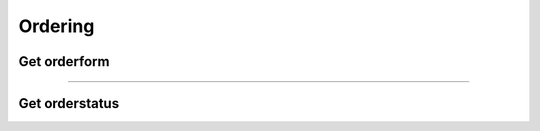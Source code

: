 Ordering
~~~~~~~~

Get orderform
+++++++++++++

.. http:get:: /fast-events/v1/ordering/form/(string:token)

    Get the order form for this token.

    **Example request**

    .. tabs::

        .. code-tab:: bash

            $ curl \
              -H "Content-Type: application/json" \
              https://exampledomain.com/wp-json/fast-events/v1/ordering/form/vintage

        .. code-tab:: php

            <?php
            $ch = curl_init();
            $url = 'https://exampledomain.com/wp-json/fast-events/v1/ordering/form/vintage';
            curl_setopt($ch, CURLOPT_URL, $urls);
            curl_setopt($ch, CURLOPT_RETURNTRANSFER, true);
            curl_setopt($ch, CURLOPT_HTTPHEADER, array(
                'Content-Type: application/json')
            );
            $result = curl_exec($ch);
            echo $result;

        .. code-tab:: python

            import requests
            URL = 'https://exampledomain.com/wp-json/fast-events/v1/ordering/form/vintage'
            response = requests.get(URL, headers=HEADERS, json=JSON)
            print(response.json())

        .. code-tab:: html

            // This will inject the orderform in you frontend HTML and load the payment JS file.
            <div id="fast-events-order-form"></div>
            <script>
                document.addEventListener("DOMContentLoaded", async () => {

                    const checkElement = async selector => {
                        while (document.getElementById(selector) === null ) {
                            await new Promise(resolve => requestAnimationFrame(resolve))
                        }
                        return document.getElementById(selector)
                    }

                    try {
                        document.body.style.cursor = 'progress'
                        let response = await fetch('https://example.com/wp-json/fast-events/v1/ordering/form/vinyl')
                        const json = await response.json();
                        if (response.ok) {
                            document.getElementById('fast-events-order-form').innerHTML = json.form
                            checkElement('fast-events-form-submit').then((selector) => {
                                let js = document.createElement('script')
                                js.src = '/js/fe-payment.min.js'
                                document.head.appendChild(js)
                            })
                        } else {
                            alert(json.message)
                        }
                    } catch (error) {
                        alert('Error: ' + error)
                    } finally {
                        document.body.style.cursor = 'default'
                    }
                });
            </script>


    **Example response**

    .. sourcecode:: json

        {
            "form": "\t\t<div class=\"fast-events-form-container\">\n\t  ......  <div id=\"fast-events-event-info\"></div>\n\n\t\t",
        }

    The ``form`` field is truncated. It will be empty if the shortcode can't be found.

    **Changelog**

    .. csv-table::
       :header: "Version", "Description"
       :width: 100%
       :widths: auto

       "1.3.0", "Introduced."

----

Get orderstatus
+++++++++++++++

.. http:get:: /fast-events/v1/ordering/status/(string:uid)

    Retrieve the HTML-content for this order uid.
    The API checks to which event id the order belongs and then looks for a token that starts with 'status' supplemented with the event id. So for example 'status2'.

    **Example request**

    .. tabs::

        .. code-tab:: bash

            $ curl \
              -H "Content-Type: application/json" \
              https://exampledomain.com/wp-json/fast-events/v1/ordering/status/WzJQDnAvm7yswYzfSGVvro45q0IOScEXmdzzqO0K

        .. code-tab:: php

            <?php
            $ch = curl_init();
            $url = 'https://exampledomain.com/wp-json/fast-events/v1/ordering/status/WzJQDnAvm7yswYzfSGVvro45q0IOScEXmdzzqO0K';
            curl_setopt($ch, CURLOPT_URL, $url);
            curl_setopt($ch, CURLOPT_RETURNTRANSFER, true);
            curl_setopt($ch, CURLOPT_HTTPHEADER, array(
                'Content-Type: application/json')
            );
            $result = curl_exec($ch);
            echo $result;

        .. code-tab:: python

            import requests
            URL = 'https://exampledomain.com/wp-json/fast-events/v1/ordering/status/WzJQDnAvm7yswYzfSGVvro45q0IOScEXmdzzqO0K'
            response = requests.get(URL, headers=HEADERS)
            print(response.json())

    **Example response**

    .. sourcecode:: json

        {
            "success": true,
            "form": "<img src=  ....  tickets</a>",
        }

    The ``form`` field is truncated. If the uid is not found or it doesnt have the right payment status the ``form`` field is empty
    and the ``success`` field is :guilabel:`false`.

    **Changelog**

    .. csv-table::
       :header: "Version", "Description"
       :width: 100%
       :widths: auto

       "1.3.0", "Introduced."
